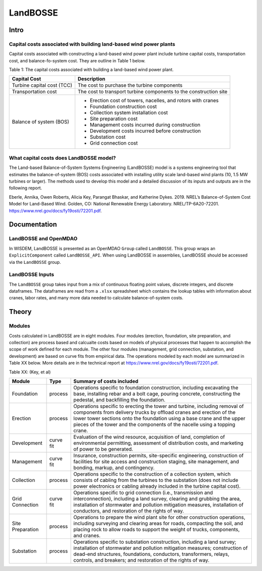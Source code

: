 *********
LandBOSSE
*********

Intro
#####

Capital costs associated with building land-based wind power plants
*******************************************************************

Capital costs associated with constructing a land-based wind power plant include turbine capital costs, transportation cost, and balance-fo-system cost. They are outline in Table 1 below.

Table 1: The capital costs associated with building a land-based wind power plant.

+----------------------------+-------------------------------------------------------------------+
| Capital Cost               | Description                                                       |
+============================+===================================================================+
| Turbine capital cost (TCC) | The cost to purchase the turbine components                       |
+----------------------------+-------------------------------------------------------------------+
| Transportation cost        | The cost to transport turbine components to the construction site |
+----------------------------+-------------------------------------------------------------------+
| Balance of system (BOS)    | - Erection cost of towers, nacelles, and rotors with cranes       |
|                            | - Foundation construction cost                                    |
|                            | - Collection system installation cost                             |
|                            | - Site preparation cost                                           |
|                            | - Management costs incurred during construction                   |
|                            | - Development costs incurred before construction                  |
|                            | - Substation cost                                                 |
|                            | - Grid connection cost                                            |
+----------------------------+-------------------------------------------------------------------+

What capital costs does LandBOSSE model?
****************************************

The Land-based Balance-of-System Systems Engineering (LandBOSSE) model is a systems engineering tool that estimates the balance-of-system (BOS) costs associated with installing utility scale land-based wind plants (10, 1.5 MW turbines or larger). The methods used to develop this model and a detailed discussion of its inputs and outputs are in the following report.

Eberle, Annika, Owen Roberts, Alicia Key, Parangat Bhaskar, and Katherine Dykes. 2019. NREL’s Balance-of-System Cost Model for Land-Based Wind. Golden, CO: National Renewable Energy Laboratory. NREL/TP-6A20-72201. https://www.nrel.gov/docs/fy19osti/72201.pdf.

Documentation
#############

LandBOSSE and OpenMDAO
**********************

In WISDEM, LandBOSSE is presented as an OpenMDAO ``Group`` called ``LandBOSSE``. This group wraps an ``ExplicitComponent`` called ``LandBOSSE_API``. When using LandBOSSE in assemblies, LandBOSSE should be accessed via the ``LandBOSSE`` group.

LandBOSSE Inputs
****************

The ``LandBOSSE`` group takes input from a mix of continuous floating point values, discrete integers, and discrete dataframes. The dataframes are read from a ``.xlsx`` spreadsheet which contains the lookup tables with information about cranes, labor rates, and many more data needed to calculate balance-of-system costs.

Theory
######

Modules
*******

Costs calculated in LandBOSSE are in eight modules. Four modules (erection, foundation, site preparation, and collection) are process based and calcualte costs based on models of physical processes that happen to accomplish the scope of work defined for each module. The other four modules (management, grid connection, substation, and development) are based on curve fits from empirical data. The operations modeled by each model are summarized in Table XX below. More details are in the technical report at https://www.nrel.gov/docs/fy19osti/72201.pdf.

Table XX: (Key, et al)

+------------------+-----------+-----------------------------------------------------------------------------------------------------------------------------------------------------------------------------------------------------------------------------------------------------------------------------------------------------------+
| Module           | Type      | Summary of costs included                                                                                                                                                                                                                                                                                 |
+==================+===========+===========================================================================================================================================================================================================================================================================================================+
| Foundation       | process   | Operations specific to foundation construction, including excavating the base, installing rebar and a bolt cage, pouring concrete, constructing the pedestal, and backfilling the foundation.                                                                                                             |
+------------------+-----------+-----------------------------------------------------------------------------------------------------------------------------------------------------------------------------------------------------------------------------------------------------------------------------------------------------------+
| Erection         | process   | Operations specific to erecting the tower and turbine, including removal of components from delivery trucks by offload cranes and erection of the lower tower sections onto the foundation using a base crane and the upper pieces of the tower and the components of the nacelle using a topping crane.  |
+------------------+-----------+-----------------------------------------------------------------------------------------------------------------------------------------------------------------------------------------------------------------------------------------------------------------------------------------------------------+
| Development      | curve fit | Evaluation of the wind resource, acquisition of land, completion of environmental permitting, assessment of distribution costs, and marketing of power to be generated.                                                                                                                                   |
+------------------+-----------+-----------------------------------------------------------------------------------------------------------------------------------------------------------------------------------------------------------------------------------------------------------------------------------------------------------+
| Management       | curve fit | Insurance, construction permits, site-specific engineering, construction of facilities for site access and construction staging, site management, and bonding, markup, and contingency.                                                                                                                   |
+------------------+-----------+-----------------------------------------------------------------------------------------------------------------------------------------------------------------------------------------------------------------------------------------------------------------------------------------------------------+
| Collection       | process   | Operations specific to the construction of a collection system, which consists of cabling from the turbines to the substation (does not include power electronics or cabling already included in the turbine capital cost).                                                                               |
+------------------+-----------+-----------------------------------------------------------------------------------------------------------------------------------------------------------------------------------------------------------------------------------------------------------------------------------------------------------+
| Grid Connection  | curve fit | Operations specific to grid connection (i.e., transmission and interconnection), including a land survey, clearing and grubbing the area, installation of stormwater and pollution mitigation measures, installation of conductors, and restoration of the rights of way.                                 |
+------------------+-----------+-----------------------------------------------------------------------------------------------------------------------------------------------------------------------------------------------------------------------------------------------------------------------------------------------------------+
| Site Preparation | process   | Operations to prepare the wind plant site for other construction operations, including surveying and clearing areas for roads, compacting the soil, and placing rock to allow roads to support the weight of trucks, components, and cranes.                                                              |
+------------------+-----------+-----------------------------------------------------------------------------------------------------------------------------------------------------------------------------------------------------------------------------------------------------------------------------------------------------------+
| Substation       | process   | Operations specific to substation construction, including a land survey; installation of stormwater and pollution mitigation measures; construction of dead-end structures, foundations, conductors, transformers, relays, controls, and breakers; and restoration of the rights of way.                  |
+------------------+-----------+-----------------------------------------------------------------------------------------------------------------------------------------------------------------------------------------------------------------------------------------------------------------------------------------------------------+